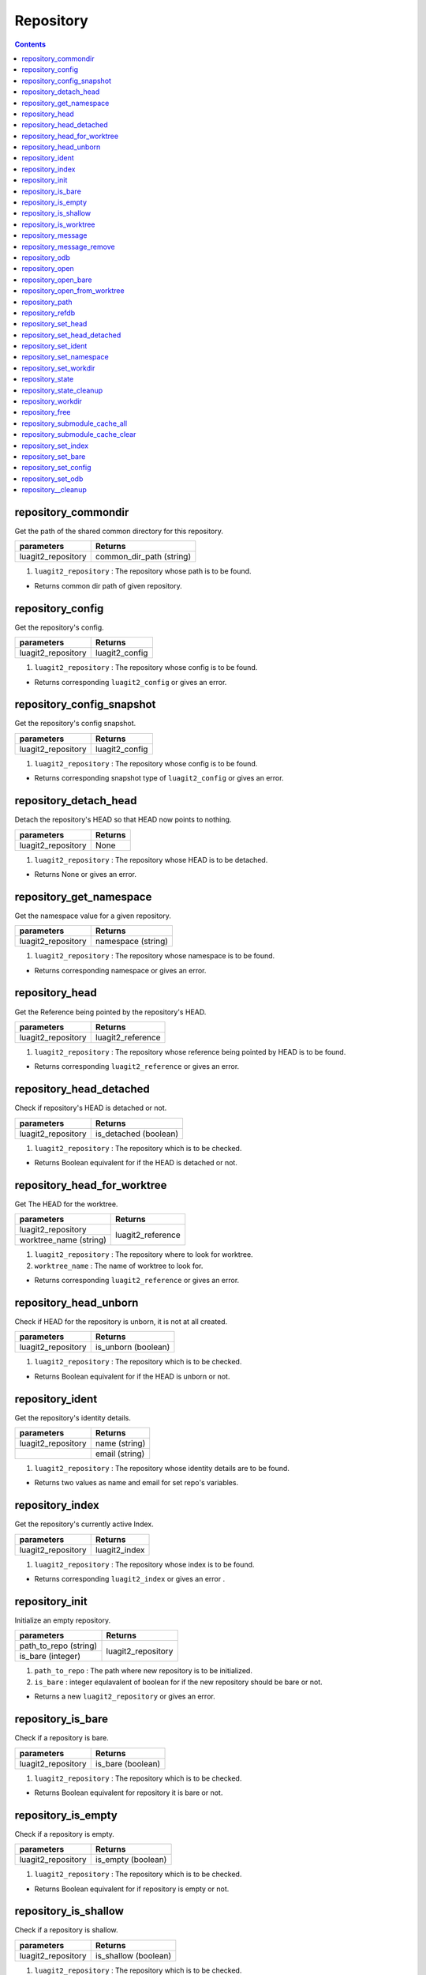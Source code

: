 Repository
==========

.. contents:: Contents
   :local:


repository_commondir
---------------------------------------------

Get the path of the shared common directory for this repository.

+---------------------------+---------------------------------+
| parameters                | Returns                         |
+===========================+=================================+
| luagit2_repository        | common_dir_path (string)        |
+---------------------------+---------------------------------+

1. ``luagit2_repository`` : The repository whose path is to be found.

* Returns common dir path of given repository.

repository_config 
---------------------------------------------

Get the repository's config.

+---------------------------+---------------------------------+
| parameters                | Returns                         |
+===========================+=================================+
| luagit2_repository        | luagit2_config                  |
+---------------------------+---------------------------------+

1. ``luagit2_repository`` : The repository whose config is to be found.

* Returns corresponding ``luagit2_config`` or gives an error.

repository_config_snapshot 
---------------------------------------------

Get the repository's config snapshot.

+---------------------------+---------------------------------+
| parameters                | Returns                         |
+===========================+=================================+
| luagit2_repository        | luagit2_config                  |
+---------------------------+---------------------------------+

1. ``luagit2_repository`` : The repository whose config is to be found.

* Returns corresponding snapshot type of ``luagit2_config`` or gives an error.

repository_detach_head 
---------------------------------------------

Detach the repository's HEAD so that HEAD now points to nothing.

+---------------------------+---------------------------------+
| parameters                | Returns                         |
+===========================+=================================+
| luagit2_repository        | None                            |
+---------------------------+---------------------------------+

1. ``luagit2_repository`` : The repository whose HEAD is to be detached.

* Returns None or gives an error.

repository_get_namespace
---------------------------------------------

Get the namespace value for a given repository.

+---------------------------+---------------------------------+
| parameters                | Returns                         |
+===========================+=================================+
| luagit2_repository        | namespace (string)              |
+---------------------------+---------------------------------+

1. ``luagit2_repository`` : The repository whose namespace is to be found.

* Returns corresponding namespace or gives an error.

repository_head 
---------------------------------------------

Get the Reference being pointed by the repository's HEAD.

+---------------------------+---------------------------------+
| parameters                | Returns                         |
+===========================+=================================+
| luagit2_repository        | luagit2_reference               |
+---------------------------+---------------------------------+

1. ``luagit2_repository`` : The repository whose reference being pointed by HEAD is to be found.

* Returns corresponding ``luagit2_reference`` or gives an error.

repository_head_detached 
---------------------------------------------

Check if repository's HEAD is detached or not.

+---------------------------+---------------------------------+
| parameters                | Returns                         |
+===========================+=================================+
| luagit2_repository        | is_detached (boolean)           |
+---------------------------+---------------------------------+

1. ``luagit2_repository`` : The repository which is to be checked.

* Returns Boolean equivalent for if the HEAD is detached or not. 

repository_head_for_worktree 
---------------------------------------------

Get The HEAD for the worktree.

+---------------------------+---------------------------------+
| parameters                | Returns                         |
+===========================+=================================+
| luagit2_repository        |                                 |
+---------------------------+ luagit2_reference               +
| worktree_name (string)    |                                 |
+---------------------------+---------------------------------+

1. ``luagit2_repository`` : The repository where to look for worktree.
2. ``worktree_name`` : The name of worktree to look for.

* Returns corresponding ``luagit2_reference`` or gives an error.

repository_head_unborn 
---------------------------------------------

Check if HEAD for the repository is unborn, it is not at all created.

+---------------------------+---------------------------------+
| parameters                | Returns                         |
+===========================+=================================+
| luagit2_repository        | is_unborn   (boolean)           |
+---------------------------+---------------------------------+

1. ``luagit2_repository`` : The repository which is to be checked.

* Returns Boolean equivalent for if the HEAD is unborn or not.

repository_ident 
---------------------------------------------

Get the repository's identity details.

+---------------------------+---------------------------------+
| parameters                | Returns                         |
+===========================+=================================+
| luagit2_repository        | name (string)                   |
+---------------------------+---------------------------------+
|                           | email (string)                  |
+---------------------------+---------------------------------+

1. ``luagit2_repository`` : The repository whose identity details are to be found.

* Returns two values as name and email for set repo's variables.

repository_index
---------------------------------------------

Get the repository's currently active Index.

+---------------------------+---------------------------------+
| parameters                | Returns                         |
+===========================+=================================+
| luagit2_repository        | luagit2_index                   |
+---------------------------+---------------------------------+

1. ``luagit2_repository`` : The repository whose index is to be found.

*  Returns corresponding ``luagit2_index`` or gives an error .

repository_init 
---------------------------------------------

Initialize an empty repository.

+---------------------------+---------------------------------+
| parameters                | Returns                         |
+===========================+=================================+
| path_to_repo (string)     |                                 |
+---------------------------+ luagit2_repository              +
| is_bare (integer)         |                                 |
+---------------------------+---------------------------------+

1. ``path_to_repo`` : The path where new repository is to be initialized. 
2. ``is_bare`` : integer equlavalent of boolean for if the new repository should be bare or not.

* Returns a new ``luagit2_repository`` or gives an error.

repository_is_bare 
---------------------------------------------

Check if a repository is bare.

+---------------------------+---------------------------------+
| parameters                | Returns                         |
+===========================+=================================+
| luagit2_repository        | is_bare     (boolean)           |
+---------------------------+---------------------------------+

1. ``luagit2_repository`` : The repository which is to be checked.

* Returns Boolean equivalent for repository it is bare or not.

repository_is_empty 
---------------------------------------------

Check if a repository is empty.

+---------------------------+---------------------------------+
| parameters                | Returns                         |
+===========================+=================================+
| luagit2_repository        | is_empty    (boolean)           |
+---------------------------+---------------------------------+

1. ``luagit2_repository`` : The repository which is to be checked.

* Returns Boolean equivalent for if repository is empty or not.

repository_is_shallow 
---------------------------------------------

Check if a repository is shallow.

+---------------------------+---------------------------------+
| parameters                | Returns                         |
+===========================+=================================+
| luagit2_repository        | is_shallow  (boolean)           |
+---------------------------+---------------------------------+

1. ``luagit2_repository`` : The repository which is to be checked.

* Returns Boolean equivalent for if repository is shallow or not.

repository_is_worktree 
---------------------------------------------

Check if the repository is also worktree. The answer may be different for a submodule repository.

+---------------------------+---------------------------------+
| parameters                | Returns                         |
+===========================+=================================+
| luagit2_repository        | is_worktree (boolean)           |
+---------------------------+---------------------------------+

1. ``luagit2_repository`` : The repository which is to be checked.

* Returns Boolean equivalent for if repository  is worktree or not.

repository_message 
---------------------------------------------

Get the repository's message.

+---------------------------+---------------------------------+
| parameters                | Returns                         |
+===========================+=================================+
| luagit2_repository        | luagit2_buf                     |
+---------------------------+---------------------------------+

1. ``luagit2_repository`` : The repository whose message is to be found.

* Returns message in a ``luagit2_buf`` or gives an error.

repository_message_remove 
---------------------------------------------

Remove message for the repository.

+---------------------------+---------------------------------+
| parameters                | Returns                         |
+===========================+=================================+
| luagit2_repository        | None                            |
+---------------------------+---------------------------------+

1. ``luagit2_repository`` : The repository whose message is to be removed.

* Returns none or gives an error.

repository_odb 
---------------------------------------------

Get a repo's odb (object database).

+---------------------------+---------------------------------+
| parameters                | Returns                         |
+===========================+=================================+
| luagit2_repository        | luagit2_odb                     |
+---------------------------+---------------------------------+

1. ``luagit2_repository`` : The repository whose odb is to be removed.

* Returns corresponding ``luagit2_odb`` or gives an error.

repository_open
---------------------------------------------

Open a repository at a given path.

+---------------------------+---------------------------------+
| parameters                | Returns                         |
+===========================+=================================+
| path_to_repo (string)     | luagit2_repository              |
+---------------------------+---------------------------------+

1. ``path_to_repo`` : The path to repository to be opened.

* Returns corresponding ``luagit2_repository`` or gives an error.

repository_open_bare
---------------------------------------------

Open a repository as bare repository at a given path.

+---------------------------+---------------------------------+
| parameters                | Returns                         |
+===========================+=================================+
| path_to_repo (string)     | luagit2_repository              |
+---------------------------+---------------------------------+

1. ``path_to_repo`` : The path to repository to be opened.

* Returns corresponding ``luagit2_repository`` or gives an error.

repository_open_from_worktree 
---------------------------------------------

+---------------------------+---------------------------------+
| parameters                | Returns                         |
+===========================+=================================+
| luagit2_worktree          | luagit2_repository              |
+---------------------------+---------------------------------+

1. ``luagit2_worktree`` : The worktree using which repository is to be opened.

* Returns corresponding ``luagit2_repository`` or gives an error.

repository_path 
---------------------------------------------

Get the repository's path.

+---------------------------+---------------------------------+
| parameters                | Returns                         |
+===========================+=================================+
| luagit2_repository        | path (string)                   |
+---------------------------+---------------------------------+

1. ``luagit2_repository`` : The repository whose path is to be found.

* Returns corresponding repository's path or gives an error.

repository_refdb 
---------------------------------------------

Get the repository's reference database.

+---------------------------+---------------------------------+
| parameters                | Returns                         |
+===========================+=================================+
| luagit2_repository        | luagit2_refdb                   |
+---------------------------+---------------------------------+

1. ``luagit2_repository`` : The repository whose reference database is to be found .

* Returns corresponding repository's ``luagit2_refdb`` or gives an error.

repository_set_head 
---------------------------------------------

set the HEAD of the repository to point to a given ref name.

+---------------------------+---------------------------------+
| parameters                | Returns                         |
+===========================+=================================+
| luagit2_repository        |                                 |
+---------------------------+ None                            +
| ref_name (string)         |                                 |
+---------------------------+---------------------------------+

1. ``luagit2_repository`` : The repository whose HEAD is to be set.
2. ``ref_name`` : The reference name where the repository should point at.

* Returns None or gives an error.

repository_set_head_detached 
---------------------------------------------

Set the detached HEAD to point to a commit. It will not make HEAD point to a reference.
HEAD simply points to a given commit id.

+---------------------------+---------------------------------+
| parameters                | Returns                         |
+===========================+=================================+
| luagit2_repository        |                                 |
+---------------------------+ None                            +
| luagit2_oid               |                                 |
+---------------------------+---------------------------------+

1. ``luagit2_repository`` : The repository whose HEAD is to be set in a detached manner.
2. ``luagit2_oid`` : Object id of the Commit the HEAD should point to.

* Returns None or gives error.

repository_set_ident 
---------------------------------------------

+---------------------------+---------------------------------+
| parameters                | Returns                         |
+===========================+=================================+
| luagit2_repository        |                                 |
+---------------------------+ None                            +
| name (string)             |                                 |
+---------------------------+                                 +
| email(string)             |                                 |
+---------------------------+---------------------------------+

1. ``luagit2_repository`` : The repository whose identity variables are to be set.
2. ``name`` : The name to be set.
3. ``email`` : The email variable to be set.

* Returns none or gives an error.

repository_set_namespace 
---------------------------------------------

Set the namespace of the repository .

+---------------------------+---------------------------------+
| parameters                | Returns                         |
+===========================+=================================+
| luagit2_repository        |                                 |
+---------------------------+ None                            +
| namespace(string)         |                                 |
+---------------------------+---------------------------------+

1. ``luagit2_repository`` : The repository whose namespace is to be set.
2. ``namespace`` : The namespace to be used.

* Returns None or gives an error.

repository_set_workdir 
---------------------------------------------

Set the work directory of the repository .

+---------------------------+---------------------------------+
| parameters                | Returns                         |
+===========================+=================================+
| luagit2_repository        |                                 |
+---------------------------+ None                            +
| workdir(string)           |                                 |
+---------------------------+---------------------------------+

1. ``luagit2_repository`` : The repository whose workdir is to be set.
2. ``workdir`` : The path of work directory to be used.

* Returns None or gives an error.

repository_state 
---------------------------------------------

Get the integer value of a repository's state values.

+---------------------------+---------------------------------+
| parameters                | Returns                         |
+===========================+=================================+
| luagit2_repository        | state(integer)                  |
+---------------------------+---------------------------------+

1. ``luagit2_repository`` : the repository whose state values are to be found.

* Returns an integer value for state values flag set.

repository_state_cleanup 
---------------------------------------------

Cleanup the state values for a repository.

+---------------------------+---------------------------------+
| parameters                | Returns                         |
+===========================+=================================+
| luagit2_repository        | None                            |
+---------------------------+---------------------------------+

1. ``luagit2_repository`` : The repository whose state values are to be cleaned.

* Returns none or gives error.

repository_workdir 
---------------------------------------------

Get the repository's work directory.

+---------------------------+---------------------------------+
| parameters                | Returns                         |
+===========================+=================================+
| luagit2_repository        | work_dir (string)               |
+---------------------------+---------------------------------+

1. ``luagit2_repository`` : The repository whose workdir is to be found.

* Returns the workdir path for the repository or gives an error.

repository_free 
---------------------------------------------

Frees a used luagit2_repository object.

+---------------------------+---------------------------------+
| parameters                | Returns                         |
+===========================+=================================+
| luagit2_repository        | None                            |
+---------------------------+---------------------------------+

1. ``luagit2_repository`` : The repository object to be freed.

* Returns None or gives error.

repository_submodule_cache_all 
---------------------------------------------

Cache all the objects of a repository's submodules.

+---------------------------+---------------------------------+
| parameters                | Returns                         |
+===========================+=================================+
| luagit2_repository        | None                            |
+---------------------------+---------------------------------+

1. ``luagit2_repository`` : The repository whose objects are to cached.

* Returns none.

repository_submodule_cache_clear 
---------------------------------------------

Clear all the cache objects of a repository's submodules.

+---------------------------+---------------------------------+
| parameters                | Returns                         |
+===========================+=================================+
| luagit2_repository        | None                            |
+---------------------------+---------------------------------+

1. ``luagit2_repository`` : The repository whose caches are to be cleared.

* Returns none.

repository_set_index 
---------------------------------------------

Set the repository's current index.

+---------------------------+---------------------------------+
| parameters                | Returns                         |
+===========================+=================================+
| luagit2_repository        |                                 |
+---------------------------+ NOne                            +
| luagit2_index             |                                 |
+---------------------------+---------------------------------+

1. ``luagit2_repository`` : The repository whose index is to be set.
2. ``luagit2_index`` : The index to be set.

* Returns None or gives error.

repository_set_bare 
---------------------------------------------

Set the repo to be bare.

+---------------------------+---------------------------------+
| parameters                | Returns                         |
+===========================+=================================+
| luagit2_repository        | None                            |
+---------------------------+---------------------------------+

1. ``luagit2_repository`` : The repository to be set bare.

* Returns none.

repository_set_config 
---------------------------------------------

Set the repository's current config values.

+---------------------------+---------------------------------+
| parameters                | Returns                         |
+===========================+=================================+
| luagit2_repository        |                                 |
+---------------------------+ NOne                            +
| luagit2_config            |                                 |
+---------------------------+---------------------------------+

1. ``luagit2_repository`` : The repository whose config is to be set.
2. ``luagit2_config`` : The config to be set.

* Returns None or gives error.

repository_set_odb 
---------------------------------------------

Set the repository's current odb.

+---------------------------+---------------------------------+
| parameters                | Returns                         |
+===========================+=================================+
| luagit2_repository        |                                 |
+---------------------------+ NOne                            +
| luagit2_odb               |                                 |
+---------------------------+---------------------------------+

1. ``luagit2_repository`` : The repository whose Odb is to be set.
2. ``luagit2_odb`` : The Odb to be set.

* Returns None or gives error.

repository__cleanup
---------------------------------------------

Cleans up the repository.

+---------------------------+---------------------------------+
| parameters                | Returns                         |
+===========================+=================================+
| luagit2_repository        | None                            |
+---------------------------+---------------------------------+

1. ``luagit2_repository`` : The repository to be cleaned.

* Returns none.


